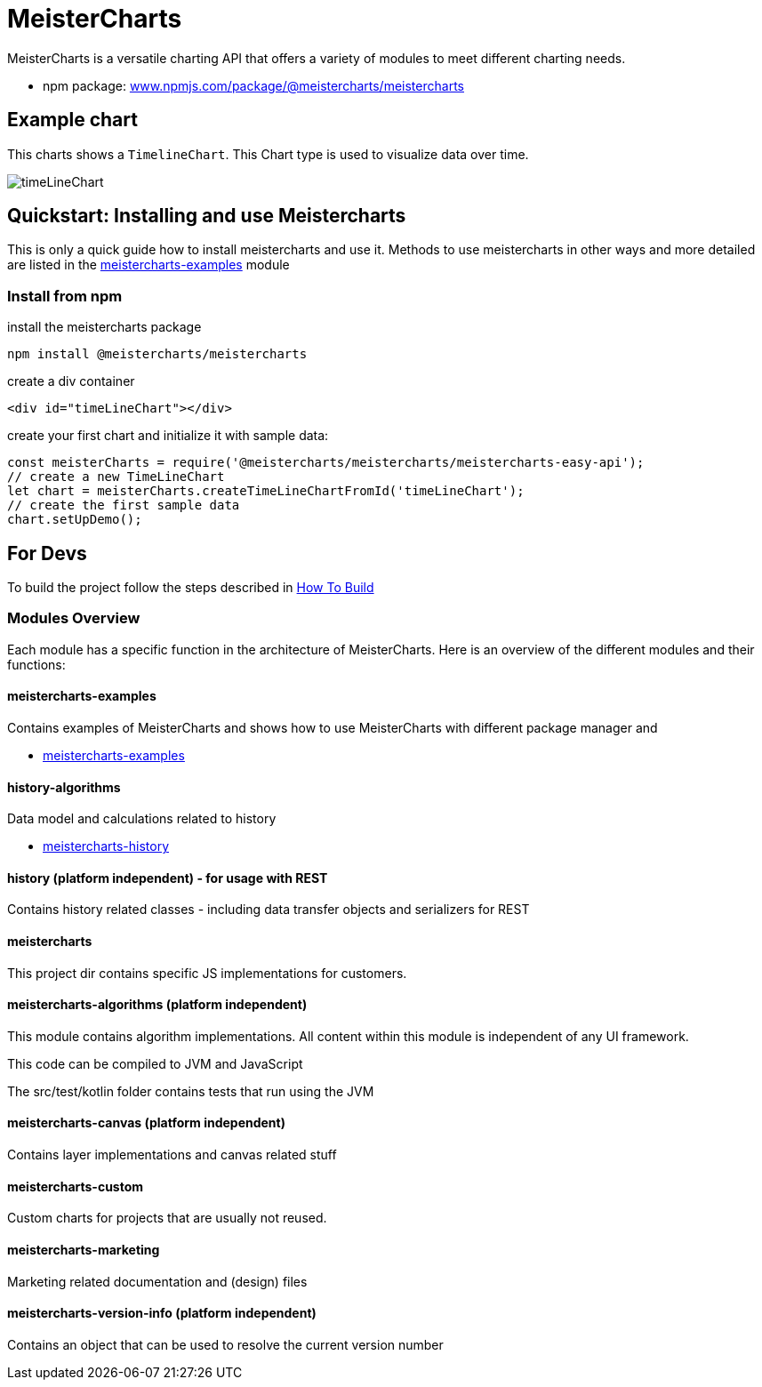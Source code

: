 = MeisterCharts

MeisterCharts is a versatile charting API that offers a variety of
modules to meet different charting needs.

* npm package: https://www.npmjs.com/package/@meistercharts/meistercharts[www.npmjs.com/package/@meistercharts/meistercharts]

== Example chart

This charts shows a ``TimelineChart``.
This Chart type is used to visualize
data over time.

image::img/timeLineChart.png[]

== Quickstart: Installing and use Meistercharts

This is only a quick guide how to install meistercharts and use it. Methods
to use meistercharts in other ways and more detailed are listed in the link:meistercharts-examples[] module

=== Install from npm

install the meistercharts package
----
npm install @meistercharts/meistercharts
----

create a div container

[source,HTML]
----
<div id="timeLineChart"></div>
----

create your first chart and initialize it with sample data:

[source,js]
----
const meisterCharts = require('@meistercharts/meistercharts/meistercharts-easy-api');
// create a new TimeLineChart
let chart = meisterCharts.createTimeLineChartFromId('timeLineChart');
// create the first sample data
chart.setUpDemo();
----

== For Devs

To build the project follow the steps described in link:how-to-build.adoc[How To Build]

=== Modules Overview

Each module has a specific function in the architecture of
MeisterCharts. Here is an overview of the different modules
and their functions:

==== meistercharts-examples

Contains examples of MeisterCharts and shows how to use MeisterCharts with
different package manager and

* link:meistercharts-examples[]

==== history-algorithms

Data model and calculations related to history

* link:meistercharts-history[]

==== history (platform independent) - for usage with REST

Contains history related classes - including data transfer objects and serializers for REST

==== meistercharts

This project dir contains specific JS implementations for customers.

==== meistercharts-algorithms (platform independent)

This module contains algorithm implementations.
All content within this module is independent of any UI framework.

This code can be compiled to JVM and JavaScript

The src/test/kotlin folder contains tests that run using the JVM

==== meistercharts-canvas (platform independent)

Contains layer implementations and canvas related stuff

==== meistercharts-custom

Custom charts for projects that are usually not reused.

==== meistercharts-marketing

Marketing related documentation and (design) files

==== meistercharts-version-info (platform independent)

Contains an object that can be used to resolve the current version number
